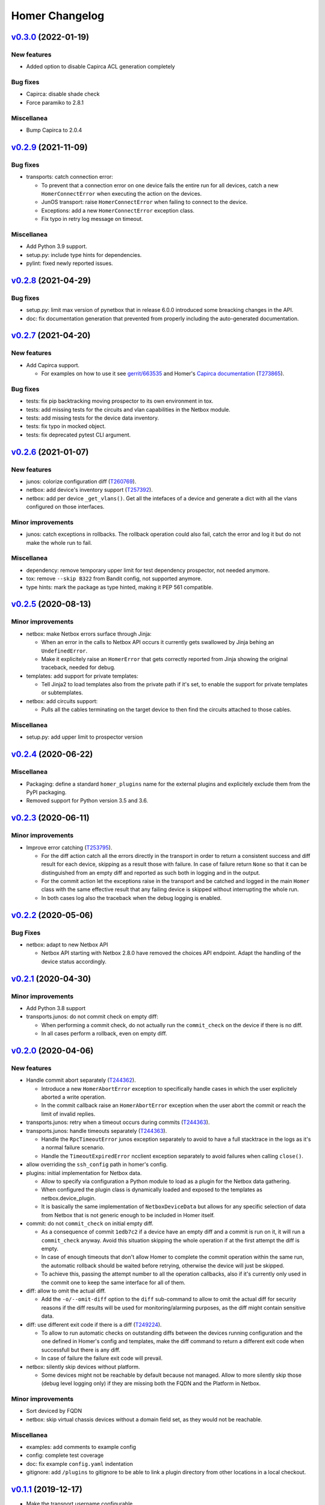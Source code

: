 Homer Changelog
---------------

`v0.3.0`_ (2022-01-19)
^^^^^^^^^^^^^^^^^^^^^^

New features
""""""""""""

* Added option to disable Capirca ACL generation completely

Bug fixes
"""""""""

* Capirca: disable shade check
* Force paramiko to 2.8.1

Miscellanea
"""""""""""

* Bump Capirca to 2.0.4

`v0.2.9`_ (2021-11-09)
^^^^^^^^^^^^^^^^^^^^^^

Bug fixes
"""""""""

* transports: catch connection error:

  * To prevent that a connection error on one device fails the entire run for all devices, catch a new
    ``HomerConnectError`` when executing the action on the devices.
  * JunOS transport: raise ``HomerConnectError`` when failing to connect to the device.
  * Exceptions: add a new ``HomerConnectError`` exception class.
  * Fix typo in retry log message on timeout.

Miscellanea
"""""""""""

* Add Python 3.9 support.
* setup.py: include type hints for dependencies.
* pylint: fixed newly reported issues.

`v0.2.8`_ (2021-04-29)
^^^^^^^^^^^^^^^^^^^^^^

Bug fixes
"""""""""

* setup.py: limit max version of pynetbox that in release 6.0.0 introduced some breacking changes in the API.
* doc: fix documentation generation that prevented from properly including the auto-generated documentation.

`v0.2.7`_ (2021-04-20)
^^^^^^^^^^^^^^^^^^^^^^

New features
""""""""""""
* Add Capirca support.

  * For examples on how to use it see `gerrit/663535`_ and Homer's `Capirca documentation`_ (`T273865`_).

Bug fixes
"""""""""

* tests: fix pip backtracking moving prospector to its own environment in tox.
* tests: add missing tests for the circuits and vlan capabilities in the Netbox module.
* tests: add missing tests for the device data inventory.
* tests: fix typo in mocked object.
* tests: fix deprecated pytest CLI argument.

`v0.2.6`_ (2021-01-07)
^^^^^^^^^^^^^^^^^^^^^^

New features
""""""""""""

* junos: colorize configuration diff (`T260769`_).
* netbox: add device's inventory support (`T257392`_).
* netbox: add per device ``_get_vlans()``. Get all the intefaces of a device and generate a dict with all the vlans
  configured on those interfaces.

Minor improvements
""""""""""""""""""

* junos: catch exceptions in rollbacks. The rollback operation could also fail, catch the error and log it but do not
  make the whole run to fail.

Miscellanea
"""""""""""

* dependency: remove temporary upper limit for test dependency prospector, not needed anymore.
* tox: remove ``--skip B322`` from Bandit config, not supported anymore.
* type hints: mark the package as type hinted, making it PEP 561 compatible.

`v0.2.5`_ (2020-08-13)
^^^^^^^^^^^^^^^^^^^^^^

Minor improvements
""""""""""""""""""

* netbox: make Netbox errors surface through Jinja:

  * When an error in the calls to Netbox API occurs it currently gets swallowed by Jinja behing an ``UndefinedError``.
  * Make it explicitely raise an ``HomerError`` that gets correctly reported from Jinja showing the original traceback,
    needed for debug.

* templates: add support for private templates:

  * Tell Jinja2 to load templates also from the private path if it's set, to enable the support for private templates
    or subtemplates.

* netbox: add circuits support:

  * Pulls all the cables terminating on the target device to then find the circuits attached to those cables.

Miscellanea
"""""""""""
* setup.py: add upper limit to prospector version


`v0.2.4`_ (2020-06-22)
^^^^^^^^^^^^^^^^^^^^^^

Miscellanea
"""""""""""

* Packaging: define a standard ``homer_plugins`` name for the external plugins and explicitely exclude them from the
  PyPI packaging.
* Removed support for Python version 3.5 and 3.6.

`v0.2.3`_ (2020-06-11)
^^^^^^^^^^^^^^^^^^^^^^

Minor improvements
""""""""""""""""""

* Improve error catching (`T253795`_).

  * For the diff action catch all the errors directly in the transport in order to return a consistent success and
    diff result for each device, skipping as a result those with failure. In case of failure return ``None`` so that
    it can be distinguished from an empty diff and reported as such both in logging and in the output.
  * For the commit action let the exceptions raise in the transport and be catched and logged in the main ``Homer``
    class with the same effective result that any failing device is skipped without interrupting the whole run.
  * In both cases log also the traceback when the debug logging is enabled.

`v0.2.2`_ (2020-05-06)
^^^^^^^^^^^^^^^^^^^^^^

Bug Fixes
"""""""""

* netbox: adapt to new Netbox API

  * Netbox API starting with Netbox 2.8.0 have removed the choices API endpoint. Adapt the handling of the device
    status accordingly.


`v0.2.1`_ (2020-04-30)
^^^^^^^^^^^^^^^^^^^^^^

Minor improvements
""""""""""""""""""

* Add Python 3.8 support
* transports.junos: do not commit check on empty diff:

  * When performing a commit check, do not actually run the ``commit_check`` on the device if there is no diff.
  * In all cases perform a rollback, even on empty diff.

`v0.2.0`_ (2020-04-06)
^^^^^^^^^^^^^^^^^^^^^^

New features
""""""""""""

* Handle commit abort separately (`T244362`_).

  * Introduce a new ``HomerAbortError`` exception to specifically handle cases in which the user explicitely aborted
    a write operation.
  * In the commit callback raise an ``HomerAbortError`` exception when the user abort the commit or reach the limit of
    invalid replies.

* transports.junos: retry when a timeout occurs during commits (`T244363`_).
* transports.junos: handle timeouts separately (`T244363`_).

  * Handle the ``RpcTimeoutError`` junos exception separately to avoid to have a full stacktrace in the logs as it's a
    normal failure scenario.
  * Handle the ``TimeoutExpiredError`` ncclient exception separately to avoid failures when calling ``close()``.

* allow overriding the ``ssh_config`` path in homer's config.
* plugins: initial implementation for Netbox data.

  * Allow to specify via configuration a Python module to load as a plugin for the Netbox data gathering.
  * When configured the plugin class is dynamically loaded and exposed to the templates as netbox.device_plugin.
  * It is basically the same implementation of ``NetboxDeviceData`` but allows for any specific selection of data from
    Netbox that is not generic enough to be included in Homer itself.

* commit: do not ``commit_check`` on initial empty diff.

  * As a consequence of commit ``1edb7c2`` if a device have an empty diff and a commit is run on it, it will run a
    ``commit_check`` anyway. Avoid this situation skipping the whole operation if at the first attempt the diff is
    empty.
  * In case of enough timeouts that don't allow Homer to complete the commit operation within the same run, the
    automatic rollback should be waited before retrying, otherwise the device will just be skipped.
  * To achieve this, passing the attempt number to all the operation callbacks, also if it's currently only used in
    the commit one to keep the same interface for all of them.

* diff: allow to omit the actual diff.

  * Add the ``-o/--omit-diff`` option to the ``diff`` sub-command to allow to omit the actual diff for security reasons
    if the diff results will be used for monitoring/alarming purposes, as the diff might contain sensitive data.

* diff: use different exit code if there is a diff (`T249224`_).

  * To allow to run automatic checks on outstanding diffs between the devices running configuration and the one defined
    in Homer's config and templates, make the diff command to return a different exit code when successfull but there
    is any diff.
  * In case of failure the failure exit code will prevail.

* netbox: silently skip devices without platform.

  * Some devices might not be reachable by default because not managed. Allow to more silently skip those (debug level
    logging only) if they are missing both the FQDN and the Platform in Netbox.

Minor improvements
""""""""""""""""""

* Sort deviced by FQDN
* netbox: skip virtual chassis devices without a domain field set, as they would not be reachable.

Miscellanea
"""""""""""

* examples: add comments to example config
* config: complete test coverage
* doc: fix example ``config.yaml`` indentation
* gitignore: add ``/plugins`` to gitignore to be able to link a plugin directory from other locations in a local
  checkout.

`v0.1.1`_ (2019-12-17)
^^^^^^^^^^^^^^^^^^^^^^

* Make the transport username configurable


`v0.1.0`_ (2019-12-17)
^^^^^^^^^^^^^^^^^^^^^^

* First release (`T228388`_).

.. _`Capirca documentation`: https://wikitech.wikimedia.org/wiki/Homer#Capirca_(ACL_generation)

.. _`gerrit/663535`: https://gerrit.wikimedia.org/r/c/operations/homer/public/+/663535

.. _`T228388`: https://phabricator.wikimedia.org/T228388
.. _`T244362`: https://phabricator.wikimedia.org/T244362
.. _`T244363`: https://phabricator.wikimedia.org/T244363
.. _`T249224`: https://phabricator.wikimedia.org/T249224
.. _`T253795`: https://phabricator.wikimedia.org/T253795
.. _`T257392`: https://phabricator.wikimedia.org/T257392
.. _`T260769`: https://phabricator.wikimedia.org/T260769
.. _`T273865`: https://phabricator.wikimedia.org/T273865

.. _`v0.1.0`: https://github.com/wikimedia/operations-software-homer/releases/tag/v0.1.0
.. _`v0.1.1`: https://github.com/wikimedia/operations-software-homer/releases/tag/v0.1.1
.. _`v0.2.0`: https://github.com/wikimedia/operations-software-homer/releases/tag/v0.2.0
.. _`v0.2.1`: https://github.com/wikimedia/homer/releases/tag/v0.2.1
.. _`v0.2.2`: https://github.com/wikimedia/homer/releases/tag/v0.2.2
.. _`v0.2.3`: https://github.com/wikimedia/homer/releases/tag/v0.2.3
.. _`v0.2.4`: https://github.com/wikimedia/homer/releases/tag/v0.2.4
.. _`v0.2.5`: https://github.com/wikimedia/homer/releases/tag/v0.2.5
.. _`v0.2.6`: https://github.com/wikimedia/homer/releases/tag/v0.2.6
.. _`v0.2.7`: https://github.com/wikimedia/homer/releases/tag/v0.2.7
.. _`v0.2.8`: https://github.com/wikimedia/homer/releases/tag/v0.2.8
.. _`v0.2.9`: https://github.com/wikimedia/homer/releases/tag/v0.2.9
.. _`v0.3.0`: https://github.com/wikimedia/homer/releases/tag/v0.3.0
